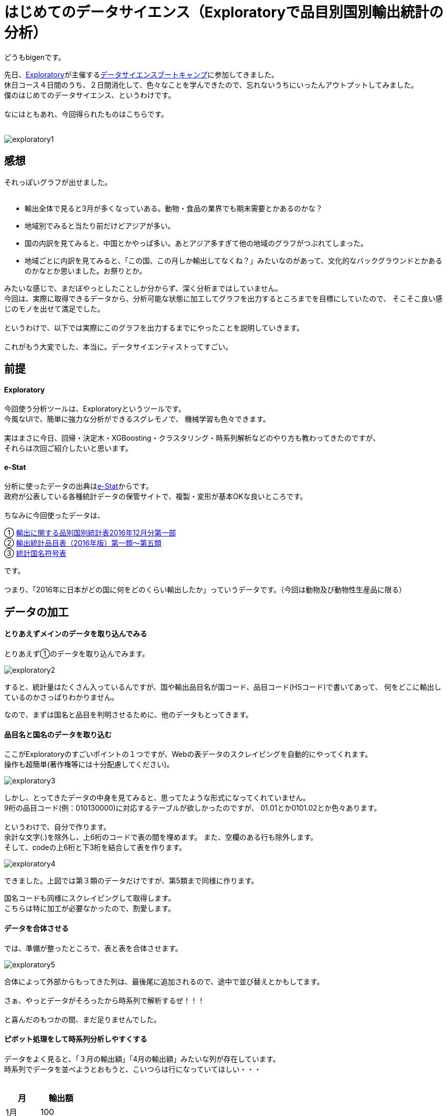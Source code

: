 = はじめてのデータサイエンス（Exploratoryで品目別国別輸出統計の分析）
:published_at: 2017-06-30
:hp-alt-title: First work of my data sience
:hp-tags: dataScience, Exploratory, e-stat

どうもbigenです。

先日、link:https://exploratory.io/[Exploratory]が主催するlink:https://exploratory.io/training-jp[データサイエンスブートキャンプ]に参加してきました。 +
休日コース４日間のうち、２日間消化して、色々なことを学んできたので、忘れないうちにいったんアウトプットしてみました。 +
僕のはじめてのデータサイエンス、というわけです。 +
 +
なにはともあれ、今回得られたものはこちらです。 +
 +

image::bigen/exploratory1.gif[]

== 感想
それっぽいグラフが出せました。 +
 +
 
* 輸出全体で見ると3月が多くなっていある。動物・食品の業界でも期末需要とかあるのかな？
* 地域別でみると当たり前だけどアジアが多い。
* 国の内訳を見てみると、中国とかやっぱ多い。あとアジア多すぎて他の地域のグラフがつぶれてしまった。
* 地域ごとに内訳を見てみると、「この国、この月しか輸出してなくね？」みたいなのがあって、文化的なバックグラウンドとかあるのかなとか思いました。お祭りとか。


みたいな感じで、まだぼやっとしたことしか分からず、深く分析まではしていません。 +
今回は、実際に取得できるデータから、分析可能な状態に加工してグラフを出力するところまでを目標にしていたので、 そこそこ良い感じのモノを出せて満足でした。 +
 +
というわけで、以下では実際にこのグラフを出力するまでにやったことを説明していきます。 +
 +
これがもう大変でした、本当に。データサイエンティストってすごい。

== 前提

#### Exploratory
今回使う分析ツールは、Exploratoryというツールです。 +
今風なUIで、簡単に強力な分析ができるスグレモノで、 機械学習も色々できます。 +
 +
実はまさに今日、回帰・決定木・XGBoosting・クラスタリング・時系列解析などのやり方も教わってきたのですが、 +
それらは次回ご紹介したいと思います。 +

#### e-Stat
分析に使ったデータの出典はlink:https://www.e-stat.go.jp/[e-Stat]からです。 +
政府が公表している各種統計データの保管サイトで、複製・変形が基本OKな良いところです。 +
 +
 ちなみに今回使ったデータは、 +
 
① link:http://www.e-stat.go.jp/SG1/estat/List.do?lid=000001171307[輸出に関する品別国別統計表2016年12月分第一部] +
② link:http://www.customs.go.jp/yusyutu/2016/index.htm[輸出統計品目表（2016年版）第一類〜第五類] +
③ link:http://www.customs.go.jp/toukei/sankou/dgorder/a1.htm[統計国名符号表] +

です。 +
 +
 つまり、「2016年に日本がどの国に何をどのくらい輸出したか」っていうデータです。（今回は動物及び動物性生産品に限る）
 
== データの加工
#### とりあえずメインのデータを取り込んでみる
とりあえず①のデータを取り込んでみます。

image::bigen/exploratory2.gif[]

すると、統計量はたくさん入っているんですが、国や輸出品目名が国コード、品目コード(HSコード)で書いてあって、 何をどこに輸出しているのかさっぱりわかりません。

なので、まずは国名と品目を判明させるために、他のデータもとってきます。

#### 品目名と国名のデータを取り込む
ここがExploratoryのすごいポイントの１つですが、Webの表データのスクレイピングを自動的にやってくれます。 +
操作も超簡単(著作権等には十分配慮してください)。

image::bigen/exploratory3.gif[]

しかし、とってきたデータの中身を見てみると、思ってたような形式になってくれていません。 +
9桁の品目コード(例：010130000)に対応するテーブルが欲しかったのですが、
01.01とか0101.02とか色々あります。 +
 +
というわけで、自分で作ります。 +
余計な文字(.)を除外し、上6桁のコードで表の間を埋めます。
また、空欄のある行も除外します。 +
そして、codeの上6桁と下3桁を結合して表を作ります。 +

image::bigen/exploratory4.gif[]


できました。上図では第３類のデータだけですが、第5類まで同様に作ります。 +
 
国名コードも同様にスクレイピングして取得します。 +
こちらは特に加工が必要なかったので、割愛します。

#### データを合体させる

では、準備が整ったところで、表と表を合体させます。 +

image::bigen/exploratory5.gif[]

合体によって外部からもってきた列は、最後尾に追加されるので、途中で並び替えとかもしてます。  +
 +
さぁ、やっとデータがそろったから時系列で解析するぜ！！！ +
 +
と喜んだのもつかの間、まだ足りませんでした。 +

#### ピボット処理をして時系列分析しやすくする
データをよく見ると、「３月の輸出額」「4月の輸出額」みたいな列が存在しています。 +
時系列でデータを並べようとおもうと、こいつらは行になっていてほしい・・・ +
 +
[options="header"]
|=======================
|月|　輸出額   
|1月    |100
|2月    |200
|3月    |300
|=======================


こんな感じにしたい。 +
なので、やります。 +

image::bigen/exploratory6.gif[]

ピボット処理により、行のデータに変換されました。 +

これにて、データ加工終了です。 + 
 
あとはVizualizerを使って、冒頭のように簡単に色々なグラフを出力できます。


== おわりに
軽い気持ちで「フリーの統計データを使って、適当なグラフ出すぜ！」と思い立ってから、グラフを出せるようになるまで5時間くらいかかりました・・・。 +
データサイエンティストは、グラフを眺める時間が30%で、70%の時間はこういったデータ加工をしているそうです。 +
 +
データは非常に強力で良い意思決定を促しますが、ただ統計的な知識をもって解釈ができればいいわけじゃないことを学びました。 +
 +
また、僕は初心者だったので操作になれておらずかなり時間がかかってしまいましたが、Exploratory超使いやすいし簡単でした。 +
これがなかったらとっくに挫折してそう・・・。 +
 +
次回は機械学習系の話を盛り込んでいこうと思ってます。お楽しみに。